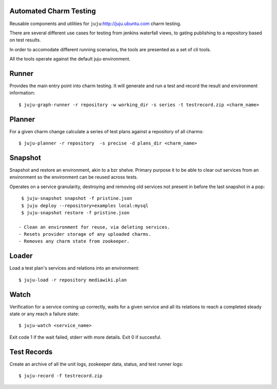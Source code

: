 
Automated Charm Testing
-----------------------

Reusable components and utilities for ``juju``:http://juju.ubuntu.com charm testing.

There are several different use cases for testing from jenkins
waterfall views, to gating publishing to a repository based on test
results.

In order to accomodate different running scenarios, the tools are
presented as a set of cli tools.


All the tools operate against the default juju environment.

Runner
------

Provides the main entry point into charm testing. It will generate and
run a test and record the result and environment information::

   $ juju-graph-runner -r repository -w working_dir -s series -t testrecord.zip <charm_name>


Planner
-------

For a given charm change calculate a series of test plans against a repository
of all charms::

    $ juju-planner -r repository  -s precise -d plans_dir <charm_name>

Snapshot
--------

Snapshot and restore an environment, akin to a bzr shelve. Primary
purpose it to be able to clear out services from an environment so the
environment can be reused across tests.

Operates on a service granularity, destroying and removing old services
not present in before the last snapshot in a pop::

  $ juju-snapshot snapshot -f pristine.json
  $ juju deploy --repository=examples local:mysql
  $ juju-snapshot restore -f pristine.json

 - Clean an environment for reuse, via deleting services.
 - Resets provider storage of any uploaded charms.
 - Removes any charm state from zookeeper.


Loader
------

Load a test plan's services and relations into an environment::

  $ juju-load -r repository mediawiki.plan


Watch
-----

Verification for a service coming up correctly, waits for a given
service and all its relations to reach a completed steady state or any
reach a failure state::

 $ juju-watch <service_name>

Exit code 1 if the wait failed, stderr with more details. Exit 0 if succesful.

Test Records
------------

Create an archive of all the unit logs, zookeeper data, status, and
test runner logs::

 $ juju-record -f testrecord.zip

